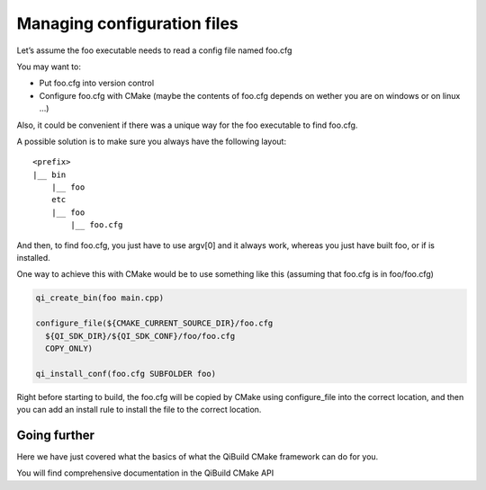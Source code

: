 Managing configuration files
============================

Let’s assume the foo executable needs to read a config file named foo.cfg

You may want to:

* Put foo.cfg into version control

* Configure foo.cfg with CMake (maybe the contents of foo.cfg depends on wether
  you are on windows or on linux ...)

Also, it could be convenient if there was a unique way for the foo executable
to find foo.cfg.

A possible solution is to make sure you always have the following layout::

  <prefix>
  |__ bin
      |__ foo
      etc
      |__ foo
          |__ foo.cfg

And then, to find foo.cfg, you just have to use argv[0] and it always work,
whereas you just have built foo, or if is installed.

One way to achieve this with CMake would be to use something like this
(assuming that foo.cfg is in foo/foo.cfg)

.. code-block:: cmake

  qi_create_bin(foo main.cpp)

  configure_file(${CMAKE_CURRENT_SOURCE_DIR}/foo.cfg
    ${QI_SDK_DIR}/${QI_SDK_CONF}/foo/foo.cfg
    COPY_ONLY)

  qi_install_conf(foo.cfg SUBFOLDER foo)

Right before starting to build, the foo.cfg will be copied by CMake using
configure_file into the correct location, and then you can add an install rule
to install the file to the correct location.

Going further
-------------

Here we have just covered what the basics of what the QiBuild CMake framework
can do for you.

You will find comprehensive documentation in the QiBuild CMake API



